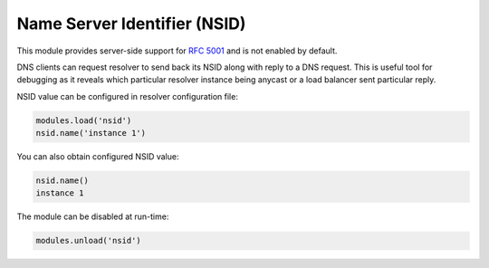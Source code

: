 .. _mod-nsid:

Name Server Identifier (NSID)
-----------------------------

This module provides server-side support for :rfc:`5001`
and is not enabled by default.

DNS clients can request resolver to send back its NSID along with reply
to a DNS request. This is useful tool for debugging as it reveals which
particular resolver instance being anycast or a load balancer sent
particular reply.

NSID value can be configured in resolver configuration file:

.. code-block:: lua

   modules.load('nsid')
   nsid.name('instance 1')

You can also obtain configured NSID value:

.. code-block:: lua

   nsid.name()
   instance 1

The module can be disabled at run-time:

.. code-block:: lua

   modules.unload('nsid')
